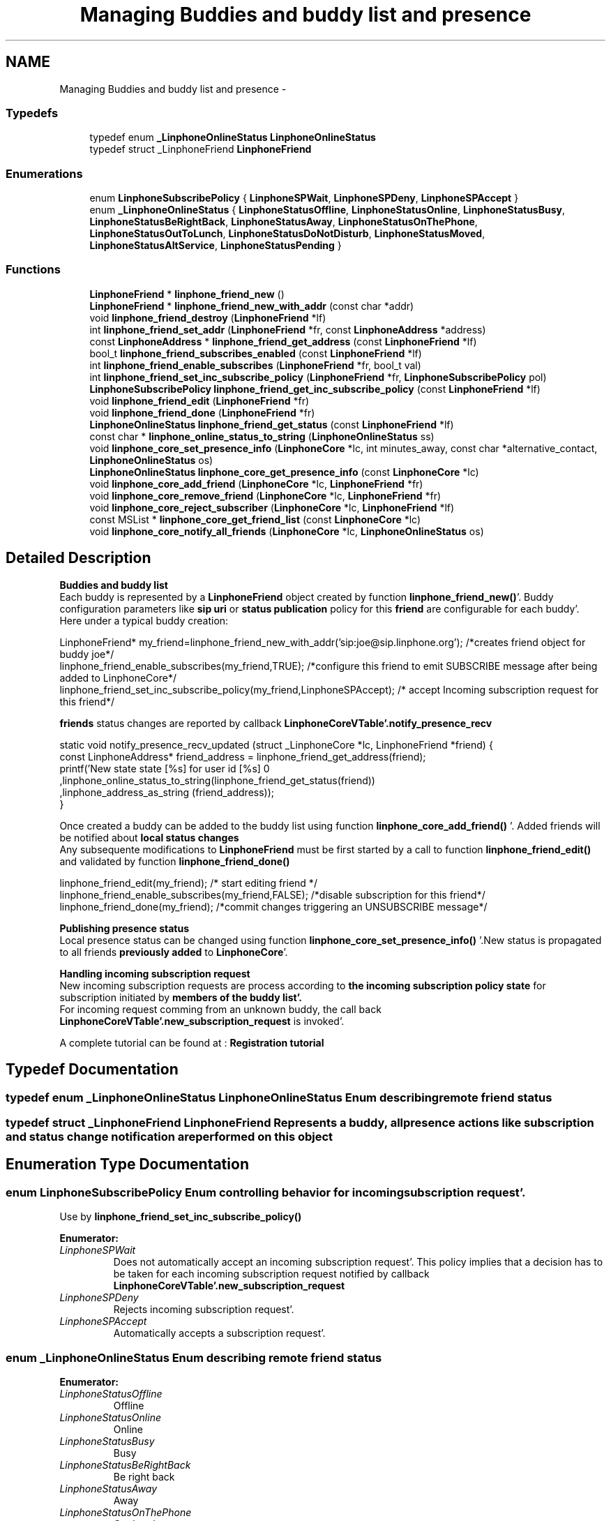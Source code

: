 .TH "Managing Buddies and buddy list and presence" 3 "Mon Feb 6 2012" "Version 3.5.0" "liblinphone" \" -*- nroff -*-
.ad l
.nh
.SH NAME
Managing Buddies and buddy list and presence \- 
.SS "Typedefs"

.in +1c
.ti -1c
.RI "typedef enum \fB_LinphoneOnlineStatus\fP \fBLinphoneOnlineStatus\fP"
.br
.ti -1c
.RI "typedef struct _LinphoneFriend \fBLinphoneFriend\fP"
.br
.in -1c
.SS "Enumerations"

.in +1c
.ti -1c
.RI "enum \fBLinphoneSubscribePolicy\fP { \fBLinphoneSPWait\fP, \fBLinphoneSPDeny\fP, \fBLinphoneSPAccept\fP }"
.br
.ti -1c
.RI "enum \fB_LinphoneOnlineStatus\fP { \fBLinphoneStatusOffline\fP, \fBLinphoneStatusOnline\fP, \fBLinphoneStatusBusy\fP, \fBLinphoneStatusBeRightBack\fP, \fBLinphoneStatusAway\fP, \fBLinphoneStatusOnThePhone\fP, \fBLinphoneStatusOutToLunch\fP, \fBLinphoneStatusDoNotDisturb\fP, \fBLinphoneStatusMoved\fP, \fBLinphoneStatusAltService\fP, \fBLinphoneStatusPending\fP }"
.br
.in -1c
.SS "Functions"

.in +1c
.ti -1c
.RI "\fBLinphoneFriend\fP * \fBlinphone_friend_new\fP ()"
.br
.ti -1c
.RI "\fBLinphoneFriend\fP * \fBlinphone_friend_new_with_addr\fP (const char *addr)"
.br
.ti -1c
.RI "void \fBlinphone_friend_destroy\fP (\fBLinphoneFriend\fP *lf)"
.br
.ti -1c
.RI "int \fBlinphone_friend_set_addr\fP (\fBLinphoneFriend\fP *fr, const \fBLinphoneAddress\fP *address)"
.br
.ti -1c
.RI "const \fBLinphoneAddress\fP * \fBlinphone_friend_get_address\fP (const \fBLinphoneFriend\fP *lf)"
.br
.ti -1c
.RI "bool_t \fBlinphone_friend_subscribes_enabled\fP (const \fBLinphoneFriend\fP *lf)"
.br
.ti -1c
.RI "int \fBlinphone_friend_enable_subscribes\fP (\fBLinphoneFriend\fP *fr, bool_t val)"
.br
.ti -1c
.RI "int \fBlinphone_friend_set_inc_subscribe_policy\fP (\fBLinphoneFriend\fP *fr, \fBLinphoneSubscribePolicy\fP pol)"
.br
.ti -1c
.RI "\fBLinphoneSubscribePolicy\fP \fBlinphone_friend_get_inc_subscribe_policy\fP (const \fBLinphoneFriend\fP *lf)"
.br
.ti -1c
.RI "void \fBlinphone_friend_edit\fP (\fBLinphoneFriend\fP *fr)"
.br
.ti -1c
.RI "void \fBlinphone_friend_done\fP (\fBLinphoneFriend\fP *fr)"
.br
.ti -1c
.RI "\fBLinphoneOnlineStatus\fP \fBlinphone_friend_get_status\fP (const \fBLinphoneFriend\fP *lf)"
.br
.ti -1c
.RI "const char * \fBlinphone_online_status_to_string\fP (\fBLinphoneOnlineStatus\fP ss)"
.br
.ti -1c
.RI "void \fBlinphone_core_set_presence_info\fP (\fBLinphoneCore\fP *lc, int minutes_away, const char *alternative_contact, \fBLinphoneOnlineStatus\fP os)"
.br
.ti -1c
.RI "\fBLinphoneOnlineStatus\fP \fBlinphone_core_get_presence_info\fP (const \fBLinphoneCore\fP *lc)"
.br
.ti -1c
.RI "void \fBlinphone_core_add_friend\fP (\fBLinphoneCore\fP *lc, \fBLinphoneFriend\fP *fr)"
.br
.ti -1c
.RI "void \fBlinphone_core_remove_friend\fP (\fBLinphoneCore\fP *lc, \fBLinphoneFriend\fP *fr)"
.br
.ti -1c
.RI "void \fBlinphone_core_reject_subscriber\fP (\fBLinphoneCore\fP *lc, \fBLinphoneFriend\fP *lf)"
.br
.ti -1c
.RI "const MSList * \fBlinphone_core_get_friend_list\fP (const \fBLinphoneCore\fP *lc)"
.br
.ti -1c
.RI "void \fBlinphone_core_notify_all_friends\fP (\fBLinphoneCore\fP *lc, \fBLinphoneOnlineStatus\fP os)"
.br
.in -1c
.SH "Detailed Description"
.PP 
\fBBuddies and buddy list\fP 
.br
Each buddy is represented by a \fBLinphoneFriend\fP object created by function \fBlinphone_friend_new()\fP'\&. Buddy configuration parameters like \fBsip uri \fP or \fBstatus publication \fP policy for this \fBfriend \fP are configurable for each buddy'\&. 
.br
Here under a typical buddy creation: 
.br
 
.PP
.nf
LinphoneFriend* my_friend=linphone_friend_new_with_addr('sip:joe@sip\&.linphone\&.org'); /*creates friend object for buddy joe*/
linphone_friend_enable_subscribes(my_friend,TRUE); /*configure this friend to emit SUBSCRIBE message after being added to LinphoneCore*/
linphone_friend_set_inc_subscribe_policy(my_friend,LinphoneSPAccept); /* accept Incoming subscription request for this friend*/

.fi
.PP
 \fBfriends \fP status changes are reported by callback \fBLinphoneCoreVTable'\&.notify_presence_recv\fP 
.PP
.nf
static void notify_presence_recv_updated (struct _LinphoneCore *lc,  LinphoneFriend *friend) {
        const LinphoneAddress* friend_address = linphone_friend_get_address(friend);
        printf('New state state [%s] for user id [%s] \n'
                                ,linphone_online_status_to_string(linphone_friend_get_status(friend))
                                ,linphone_address_as_string (friend_address));
}

.fi
.PP
 
.br
Once created a buddy can be added to the buddy list using function \fBlinphone_core_add_friend()\fP '\&. Added friends will be notified about \fBlocal status changes \fP 
.br
 Any subsequente modifications to \fBLinphoneFriend\fP must be first started by a call to function \fBlinphone_friend_edit()\fP and validated by function \fBlinphone_friend_done()\fP 
.PP
.nf
linphone_friend_edit(my_friend); /* start editing friend */
linphone_friend_enable_subscribes(my_friend,FALSE); /*disable subscription for this friend*/
linphone_friend_done(my_friend); /*commit changes triggering an UNSUBSCRIBE message*/

.fi
.PP
.PP
\fB Publishing presence status \fP 
.br
Local presence status can be changed using function \fBlinphone_core_set_presence_info()\fP '\&.New status is propagated to all friends \fBpreviously added \fP to \fBLinphoneCore\fP'\&.
.PP
\fBHandling incoming subscription request\fP 
.br
 New incoming subscription requests are process according to \fBthe incoming subscription policy state \fP for subscription initiated by \fBmembers of the buddy list'\&. \fP 
.br
 For incoming request comming from an unknown buddy, the call back \fBLinphoneCoreVTable'\&.new_subscription_request\fP is invoked'\&.
.PP

.br
 A complete tutorial can be found at : \fBRegistration tutorial\fP 
.SH "Typedef Documentation"
.PP 
.SS "typedef enum \fB_LinphoneOnlineStatus\fP \fBLinphoneOnlineStatus\fP"Enum describing remote friend status 
.SS "typedef struct _LinphoneFriend \fBLinphoneFriend\fP"Represents a buddy, all presence actions like subscription and status change notification are performed on this object 
.SH "Enumeration Type Documentation"
.PP 
.SS "enum \fBLinphoneSubscribePolicy\fP"Enum controlling behavior for incoming subscription request'\&. 
.br
 Use by \fBlinphone_friend_set_inc_subscribe_policy()\fP 
.PP
\fBEnumerator: \fP
.in +1c
.TP
\fB\fILinphoneSPWait \fP\fP
Does not automatically accept an incoming subscription request'\&. This policy implies that a decision has to be taken for each incoming subscription request notified by callback \fBLinphoneCoreVTable'\&.new_subscription_request\fP 
.TP
\fB\fILinphoneSPDeny \fP\fP
Rejects incoming subscription request'\&. 
.TP
\fB\fILinphoneSPAccept \fP\fP
Automatically accepts a subscription request'\&. 
.SS "enum \fB_LinphoneOnlineStatus\fP"Enum describing remote friend status 
.PP
\fBEnumerator: \fP
.in +1c
.TP
\fB\fILinphoneStatusOffline \fP\fP
Offline 
.TP
\fB\fILinphoneStatusOnline \fP\fP
Online 
.TP
\fB\fILinphoneStatusBusy \fP\fP
Busy 
.TP
\fB\fILinphoneStatusBeRightBack \fP\fP
Be right back 
.TP
\fB\fILinphoneStatusAway \fP\fP
Away 
.TP
\fB\fILinphoneStatusOnThePhone \fP\fP
On the phone 
.TP
\fB\fILinphoneStatusOutToLunch \fP\fP
Out to lunch 
.TP
\fB\fILinphoneStatusDoNotDisturb \fP\fP
Do not disturb 
.TP
\fB\fILinphoneStatusMoved \fP\fP
Moved in this sate, call can be redirected if an alternate contact address has been set using function \fBlinphone_core_set_presence_info()\fP 
.TP
\fB\fILinphoneStatusAltService \fP\fP
Using another messaging service 
.TP
\fB\fILinphoneStatusPending \fP\fP
Pending 
.SH "Function Documentation"
.PP 
.SS "\fBLinphoneFriend\fP* linphone_friend_new ()"Contructor 
.PP
\fBReturns:\fP
.RS 4
a new empty \fBLinphoneFriend\fP 
.RE
.PP

.SS "\fBLinphoneFriend\fP* linphone_friend_new_with_addr (const char *addr)"Contructor same as \fBlinphone_friend_new()\fP + \fBlinphone_friend_set_addr()\fP 
.PP
\fBParameters:\fP
.RS 4
\fIaddr\fP a buddy address, must be a sip uri like sip:joe@sip.linphone.org 
.RE
.PP
\fBReturns:\fP
.RS 4
a new \fBLinphoneFriend\fP with \fBaddress initialized \fP 
.RE
.PP

.SS "void linphone_friend_destroy (\fBLinphoneFriend\fP *lf)"Destructor 
.PP
\fBParameters:\fP
.RS 4
\fIlf\fP \fBLinphoneFriend\fP object 
.RE
.PP

.SS "int linphone_friend_set_addr (\fBLinphoneFriend\fP *fr, const \fBLinphoneAddress\fP *address)"set \fBLinphoneAddress\fP for this friend 
.PP
\fBParameters:\fP
.RS 4
\fIfr\fP \fBLinphoneFriend\fP object 
.br
\fIaddress\fP \fBLinphoneAddress\fP 
.RE
.PP

.SS "const \fBLinphoneAddress\fP* linphone_friend_get_address (const \fBLinphoneFriend\fP *lf)"get address of this friend 
.PP
\fBParameters:\fP
.RS 4
\fIlf\fP \fBLinphoneFriend\fP object 
.RE
.PP
\fBReturns:\fP
.RS 4
\fBLinphoneAddress\fP 
.RE
.PP

.SS "bool_t linphone_friend_subscribes_enabled (const \fBLinphoneFriend\fP *lf)"get subscription flag value 
.PP
\fBParameters:\fP
.RS 4
\fIlf\fP \fBLinphoneFriend\fP object 
.RE
.PP
\fBReturns:\fP
.RS 4
returns true is subscription is activated for this friend 
.RE
.PP

.SS "int linphone_friend_enable_subscribes (\fBLinphoneFriend\fP *fr, bool_tval)"Configure \fBLinphoneFriend\fP to subscribe to presence information 
.PP
\fBParameters:\fP
.RS 4
\fIfr\fP \fBLinphoneFriend\fP object 
.br
\fIval\fP if TRUE this friend will receive subscription message 
.RE
.PP

.SS "int linphone_friend_set_inc_subscribe_policy (\fBLinphoneFriend\fP *fr, \fBLinphoneSubscribePolicy\fPpol)"Configure incoming subscription policy for this friend'\&. 
.PP
\fBParameters:\fP
.RS 4
\fIfr\fP \fBLinphoneFriend\fP object 
.br
\fIpol\fP \fBLinphoneSubscribePolicy\fP policy to apply'\&. 
.RE
.PP

.SS "\fBLinphoneSubscribePolicy\fP linphone_friend_get_inc_subscribe_policy (const \fBLinphoneFriend\fP *lf)"get current subscription policy for this \fBLinphoneFriend\fP 
.PP
\fBParameters:\fP
.RS 4
\fIlf\fP \fBLinphoneFriend\fP object 
.RE
.PP
\fBReturns:\fP
.RS 4
\fBLinphoneSubscribePolicy\fP 
.RE
.PP

.SS "void linphone_friend_edit (\fBLinphoneFriend\fP *fr)"Starts editing a friend configuration'\&.
.PP
Because friend configuration must be consistent, applications MUST call \fBlinphone_friend_edit()\fP before doing any attempts to modify friend configuration (such as \fBaddress \fP or \fBsubscription policy\fP and so on)'\&. Once the modifications are done, then the application must call \fBlinphone_friend_done()\fP to commit the changes'\&. 
.SS "void linphone_friend_done (\fBLinphoneFriend\fP *fr)"Commits modification made to the friend configuration'\&. 
.PP
\fBParameters:\fP
.RS 4
\fIfr\fP \fBLinphoneFriend\fP object 
.RE
.PP

.SS "\fBLinphoneOnlineStatus\fP linphone_friend_get_status (const \fBLinphoneFriend\fP *lf)"get friend status 
.PP
\fBReturns:\fP
.RS 4
\fBLinphoneOnlineStatus\fP 
.RE
.PP

.SS "const char* linphone_online_status_to_string (\fBLinphoneOnlineStatus\fPss)"return humain readable presence status 
.PP
\fBParameters:\fP
.RS 4
\fIss\fP 
.RE
.PP

.SS "void linphone_core_set_presence_info (\fBLinphoneCore\fP *lc, intminutes_away, const char *alternative_contact, \fBLinphoneOnlineStatus\fPos)"Set my presence status 
.PP
\fBParameters:\fP
.RS 4
\fIlc\fP \fBLinphoneCore\fP object 
.br
\fIminutes_away\fP how long in away 
.br
\fIalternative_contact\fP sip uri used to redirect call in state \fBLinphoneStatusMoved\fP 
.br
\fIos\fP \fBLinphoneOnlineStatus\fP 
.RE
.PP

.SS "\fBLinphoneOnlineStatus\fP linphone_core_get_presence_info (const \fBLinphoneCore\fP *lc)"get my presence status 
.PP
\fBParameters:\fP
.RS 4
\fIlc\fP \fBLinphoneCore\fP object 
.RE
.PP
\fBReturns:\fP
.RS 4
\fBLinphoneOnlineStatus\fP 
.RE
.PP

.SS "void linphone_core_add_friend (\fBLinphoneCore\fP *lc, \fBLinphoneFriend\fP *fr)"Add a friend to the current buddy list, if \fBsubscription attribute \fP is set, a SIP SUBSCRIBE message is sent'\&. 
.PP
\fBParameters:\fP
.RS 4
\fIlc\fP \fBLinphoneCore\fP object 
.br
\fIfr\fP \fBLinphoneFriend\fP to add 
.RE
.PP

.SS "void linphone_core_remove_friend (\fBLinphoneCore\fP *lc, \fBLinphoneFriend\fP *fr)"remove a friend from the buddy list 
.PP
\fBParameters:\fP
.RS 4
\fIlc\fP \fBLinphoneCore\fP object 
.br
\fIfr\fP \fBLinphoneFriend\fP to add 
.RE
.PP

.SS "void linphone_core_reject_subscriber (\fBLinphoneCore\fP *lc, \fBLinphoneFriend\fP *lf)"Black list a friend'\&. same as \fBlinphone_friend_set_inc_subscribe_policy()\fP with \fBLinphoneSPDeny\fP policy; 
.PP
\fBParameters:\fP
.RS 4
\fIlc\fP \fBLinphoneCore\fP object 
.br
\fIlf\fP \fBLinphoneFriend\fP to add 
.RE
.PP

.SS "const MSList* linphone_core_get_friend_list (const \fBLinphoneCore\fP *lc)"get Buddy list of LinphoneFriend 
.PP
\fBParameters:\fP
.RS 4
\fIlc\fP \fBLinphoneCore\fP object 
.RE
.PP

.SS "void linphone_core_notify_all_friends (\fBLinphoneCore\fP *lc, \fBLinphoneOnlineStatus\fPos)"notify all friends that have subscribed 
.PP
\fBParameters:\fP
.RS 4
\fIlc\fP \fBLinphoneCore\fP object 
.br
\fIos\fP \fBLinphoneOnlineStatus\fP to notify 
.RE
.PP

.SH "Author"
.PP 
Generated automatically by Doxygen for liblinphone from the source code'\&.
